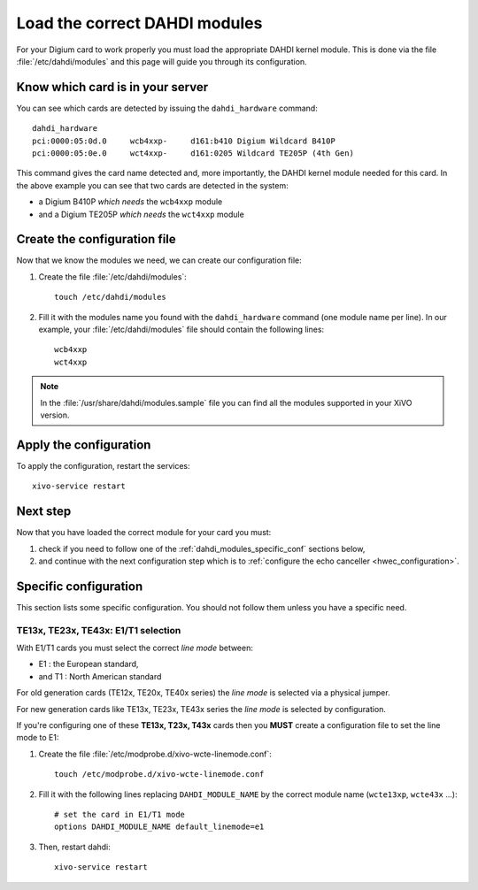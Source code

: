 .. _load_dahdi_modules:

******************************
Load the correct DAHDI modules
******************************

.. highlight:: none

For your Digium card to work properly you must load the appropriate DAHDI kernel module.
This is done via the file :file:`/etc/dahdi/modules` and this page will guide you through its configuration.


Know which card is in your server
=================================

You can see which cards are detected by issuing the ``dahdi_hardware`` command::

   dahdi_hardware
   pci:0000:05:0d.0     wcb4xxp-     d161:b410 Digium Wildcard B410P
   pci:0000:05:0e.0     wct4xxp-     d161:0205 Wildcard TE205P (4th Gen)

This command gives the card name detected and, more importantly, the DAHDI kernel module
needed for this card. In the above example you can see that two cards are detected in the system:

* a Digium B410P *which needs* the ``wcb4xxp`` module
* and a Digium TE205P *which needs* the ``wct4xxp`` module


Create the configuration file
=============================

Now that we know the modules we need, we can create our configuration file:

#. Create the file :file:`/etc/dahdi/modules`::
    
    touch /etc/dahdi/modules

#. Fill it with the modules name you found with the ``dahdi_hardware`` command (one module name per line).
   In our example, your :file:`/etc/dahdi/modules` file should contain the following lines::

    wcb4xxp
    wct4xxp

.. note::
  In the :file:`/usr/share/dahdi/modules.sample` file you can find all the modules supported in your 
  XiVO version.


Apply the configuration
=======================

To apply the configuration, restart the services::

  xivo-service restart


Next step
=========

Now that you have loaded the correct module for your card you must:

#. check if you need to follow one of the :ref:`dahdi_modules_specific_conf` sections below,
#. and continue with the next configuration step which is to :ref:`configure the echo canceller <hwec_configuration>`.


.. _dahdi_modules_specific_conf:

Specific configuration
======================

This section lists some specific configuration. 
You should not follow them unless you have a specific need.


TE13x, TE23x, TE43x: E1/T1 selection
------------------------------------

With E1/T1 cards you must select the correct *line mode* between:

* E1 : the European standard,
* and T1 : North American standard

For old generation cards (TE12x, TE20x, TE40x series) the *line mode* is selected via a physical jumper.

For new generation cards like TE13x, TE23x, TE43x series the *line mode* is selected by configuration.

If you're configuring one of these **TE13x, T23x, T43x** cards then you **MUST** create a configuration file to set
the line mode to E1:

#. Create the file :file:`/etc/modprobe.d/xivo-wcte-linemode.conf`::

    touch /etc/modprobe.d/xivo-wcte-linemode.conf

#. Fill it with the following lines replacing ``DAHDI_MODULE_NAME`` by the correct module name 
   (``wcte13xp``, ``wcte43x`` ...)::

    # set the card in E1/T1 mode
    options DAHDI_MODULE_NAME default_linemode=e1

#. Then, restart dahdi::

    xivo-service restart


